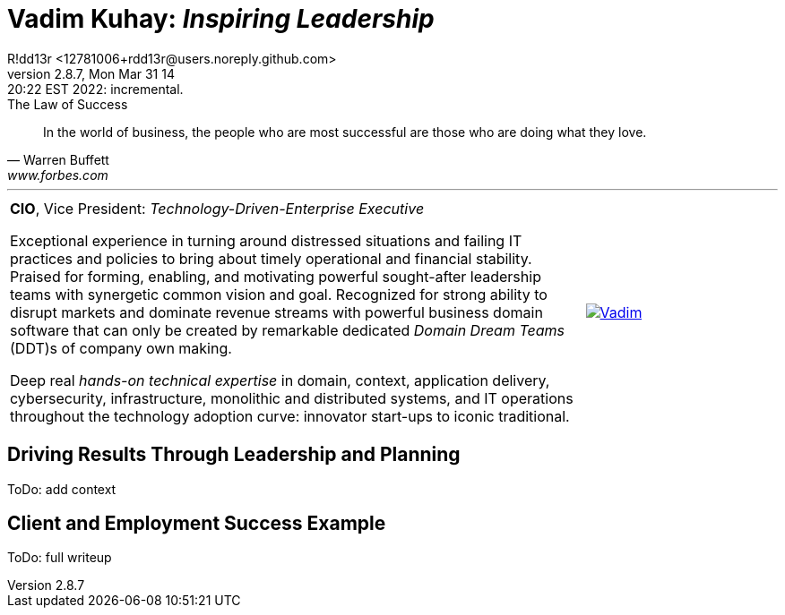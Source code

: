 = **Vadim Kuhay:** _Inspiring Leadership_
R!dd13r <12781006+rdd13r@users.noreply.github.com>
v2.8.7, Mon Mar 31 14:20:22 EST 2022: incremental.
:description: Unravelling compounded problems into pipelines of opportunities, strategies, solutions, and revenue.
:doctype: article
:keywords: resume cv kuhay ASE asei architect
:imagesdir: ./assets/img
:tip-caption: 💡️
:note-caption: ℹ️
:important-caption: ❗
:caution-caption: 🔥
:warning-caption: ⚠️
:table-caption!:
:figure-caption!:


.The Law of Success
[quote, Warren Buffett, www.forbes.com]
____
In the world of business, the people who are most successful are those who are doing what they love.
____

'''

[cols="3a,1a",frame=all,grid=none]
|===
|**CIO**, Vice President: _Technology-Driven-Enterprise Executive_

Exceptional experience in turning around distressed situations and failing IT practices and policies to bring about timely operational and financial stability. Praised for forming, enabling, and motivating powerful sought-after leadership teams with synergetic common vision and goal.  Recognized for strong ability to disrupt markets and dominate revenue streams with powerful business domain software that can only be created by remarkable dedicated _Domain Dream Teams_ (DDT)s of company own making.

Deep real _hands-on technical expertise_ in domain, context, application delivery, cybersecurity, infrastructure, monolithic and distributed systems, and IT operations throughout the technology adoption curve: innovator start-ups to iconic traditional.
|[#img-vkp]
[link=https://www.linkedin.com/in/vadimkuhay/]
image::{docdir}/assets/img/vp.png[Vadim]
|===

== Driving Results Through Leadership and Planning

ToDo: add context

== Client and Employment Success Example

ToDo: full writeup